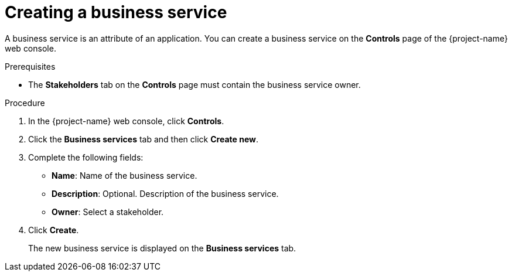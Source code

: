 // Module included in the following assemblies:
//
// * documentation/doc-installing-and-using-tackle/master.adoc

[id='creating-business-service_{context}']
= Creating a business service

A business service is an attribute of an application. You can create a business service on the *Controls* page of the {project-name} web console.

.Prerequisites

* The *Stakeholders* tab on the *Controls* page must contain the business service owner.

.Procedure

. In the {project-name} web console, click *Controls*.
. Click the *Business services* tab and then click *Create new*.
. Complete the following fields:

* *Name*: Name of the business service.
* *Description*: Optional. Description of the business service.
* *Owner*: Select a stakeholder.

. Click *Create*.
+
The new business service is displayed on the *Business services* tab.
